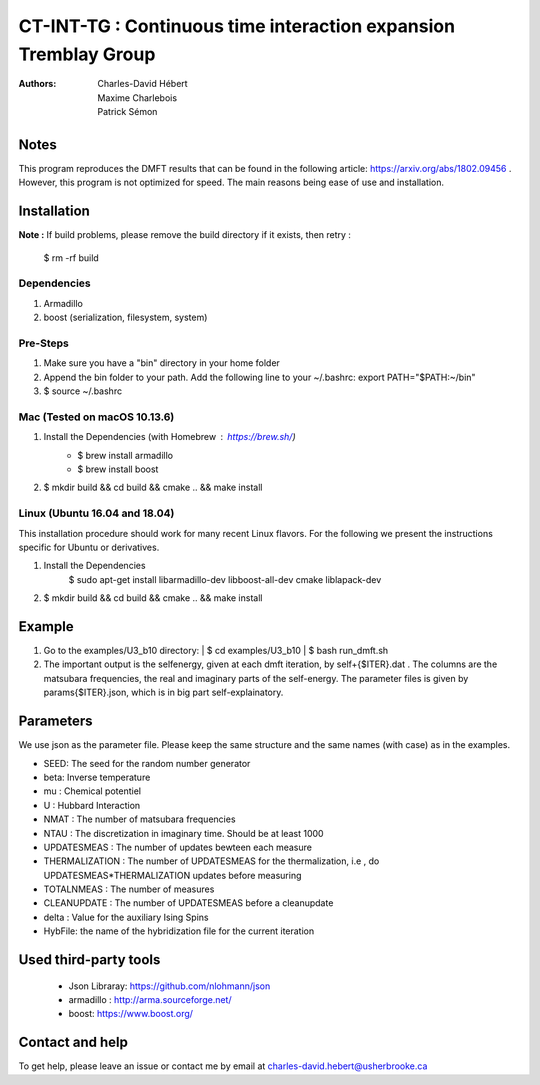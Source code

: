 ==========================================================================
 CT-INT-TG : Continuous time interaction expansion Tremblay Group
==========================================================================

:Authors: Charles-David Hébert, Maxime Charlebois, Patrick Sémon 

.. image:: https://travis-ci.com/ZGCDDoo/ctint-science.svg?branch=master
    :target: https://travis-ci.com/ZGCDDoo/ctint-science

.. image:: https://build.snapcraft.io/badge/ZGCDDoo/ctint-science.svg
    :target: https://build.snapcraft.io/user/ZGCDDoo/ctint-science


Notes
================================
This program reproduces the DMFT results that can be found in the following article: https://arxiv.org/abs/1802.09456 .
However, this program is not optimized for speed. The main reasons being ease of use and installation.


Installation
================================


**Note :**
If build problems,
please remove the build directory if it exists, then retry :
    
    $ rm -rf build

Dependencies
--------------
1. Armadillo
2. boost (serialization, filesystem, system)


Pre-Steps
----------
1. Make sure you have a "bin" directory in your home folder
2. Append the bin folder to your path. Add the following line to your ~/.bashrc:  export PATH="$PATH:~/bin"
3. $ source ~/.bashrc


Mac (Tested on macOS 10.13.6)
--------------------------------

1. Install the Dependencies (with Homebrew : https://brew.sh/)
      * $ brew install armadillo
      * $ brew install boost

2. $ mkdir build && cd build && cmake .. && make install


Linux (Ubuntu 16.04 and 18.04)
--------------------------------
This installation procedure should work for many recent Linux flavors. For the following
we present the instructions specific for Ubuntu or derivatives.

1. Install the Dependencies
    $ sudo apt-get install libarmadillo-dev libboost-all-dev cmake liblapack-dev
2. | $ mkdir build && cd build && cmake .. && make install



Example
================================
1. Go to the examples/U3_b10 directory:
   | $ cd examples/U3_b10
   | $ bash run_dmft.sh

2. The important output is the selfenergy, given at each dmft iteration, by self+{$ITER}.dat .
   The columns are the matsubara frequencies, the real and imaginary parts of the self-energy.
   The parameter files is given by params{$ITER}.json, which is in big part self-explainatory.


Parameters
===========

We use json as the parameter file. Please keep the same structure and the same names (with case) as in the examples.

* SEED: The seed for the random number generator
* beta: Inverse temperature
* mu : Chemical potentiel
* U : Hubbard Interaction
* NMAT : The number of matsubara frequencies
* NTAU : The discretization in imaginary time. Should be at least 1000
* UPDATESMEAS : The number of updates bewteen each measure
* THERMALIZATION : The number of UPDATESMEAS for the thermalization, i.e , do UPDATESMEAS*THERMALIZATION updates before measuring 
* TOTALNMEAS : The number of measures
* CLEANUPDATE : The number of UPDATESMEAS before a cleanupdate
* delta : Value for the auxiliary Ising Spins
* HybFile: the name of the hybridization file for the current iteration

Used third-party tools
================================
    * Json Libraray: https://github.com/nlohmann/json
    * armadillo : http://arma.sourceforge.net/
    * boost: https://www.boost.org/
    
   
Contact and help
===================
To get help, please leave an issue or contact me by email at charles-david.hebert@usherbrooke.ca

